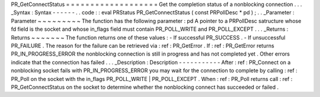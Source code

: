 PR_GetConnectStatus
=
=
=
=
=
=
=
=
=
=
=
=
=
=
=
=
=
=
=
Get
the
completion
status
of
a
nonblocking
connection
.
.
.
_Syntax
:
Syntax
-
-
-
-
-
-
.
.
code
:
:
eval
PRStatus
PR_GetConnectStatus
(
const
PRPollDesc
*
pd
)
;
.
.
_Parameter
:
Parameter
~
~
~
~
~
~
~
~
~
The
function
has
the
following
parameter
:
pd
A
pointer
to
a
PRPollDesc
satructure
whose
fd
field
is
the
socket
and
whose
in_flags
field
must
contain
PR_POLL_WRITE
and
PR_POLL_EXCEPT
.
.
.
_Returns
:
Returns
~
~
~
~
~
~
~
The
function
returns
one
of
these
values
:
-
If
successful
PR_SUCCESS
.
-
If
unsuccessful
PR_FAILURE
.
The
reason
for
the
failure
can
be
retrieved
via
:
ref
:
PR_GetError
.
If
:
ref
:
PR_GetError
returns
PR_IN_PROGRESS_ERROR
the
nonblocking
connection
is
still
in
progress
and
has
not
completed
yet
.
Other
errors
indicate
that
the
connection
has
failed
.
.
.
_Description
:
Description
-
-
-
-
-
-
-
-
-
-
-
After
:
ref
:
PR_Connect
on
a
nonblocking
socket
fails
with
PR_IN_PROGRESS_ERROR
you
may
wait
for
the
connection
to
complete
by
calling
:
ref
:
PR_Poll
on
the
socket
with
the
in_flags
PR_POLL_WRITE
\
|
PR_POLL_EXCEPT
.
When
:
ref
:
PR_Poll
returns
call
:
ref
:
PR_GetConnectStatus
on
the
socket
to
determine
whether
the
nonblocking
connect
has
succeeded
or
failed
.
